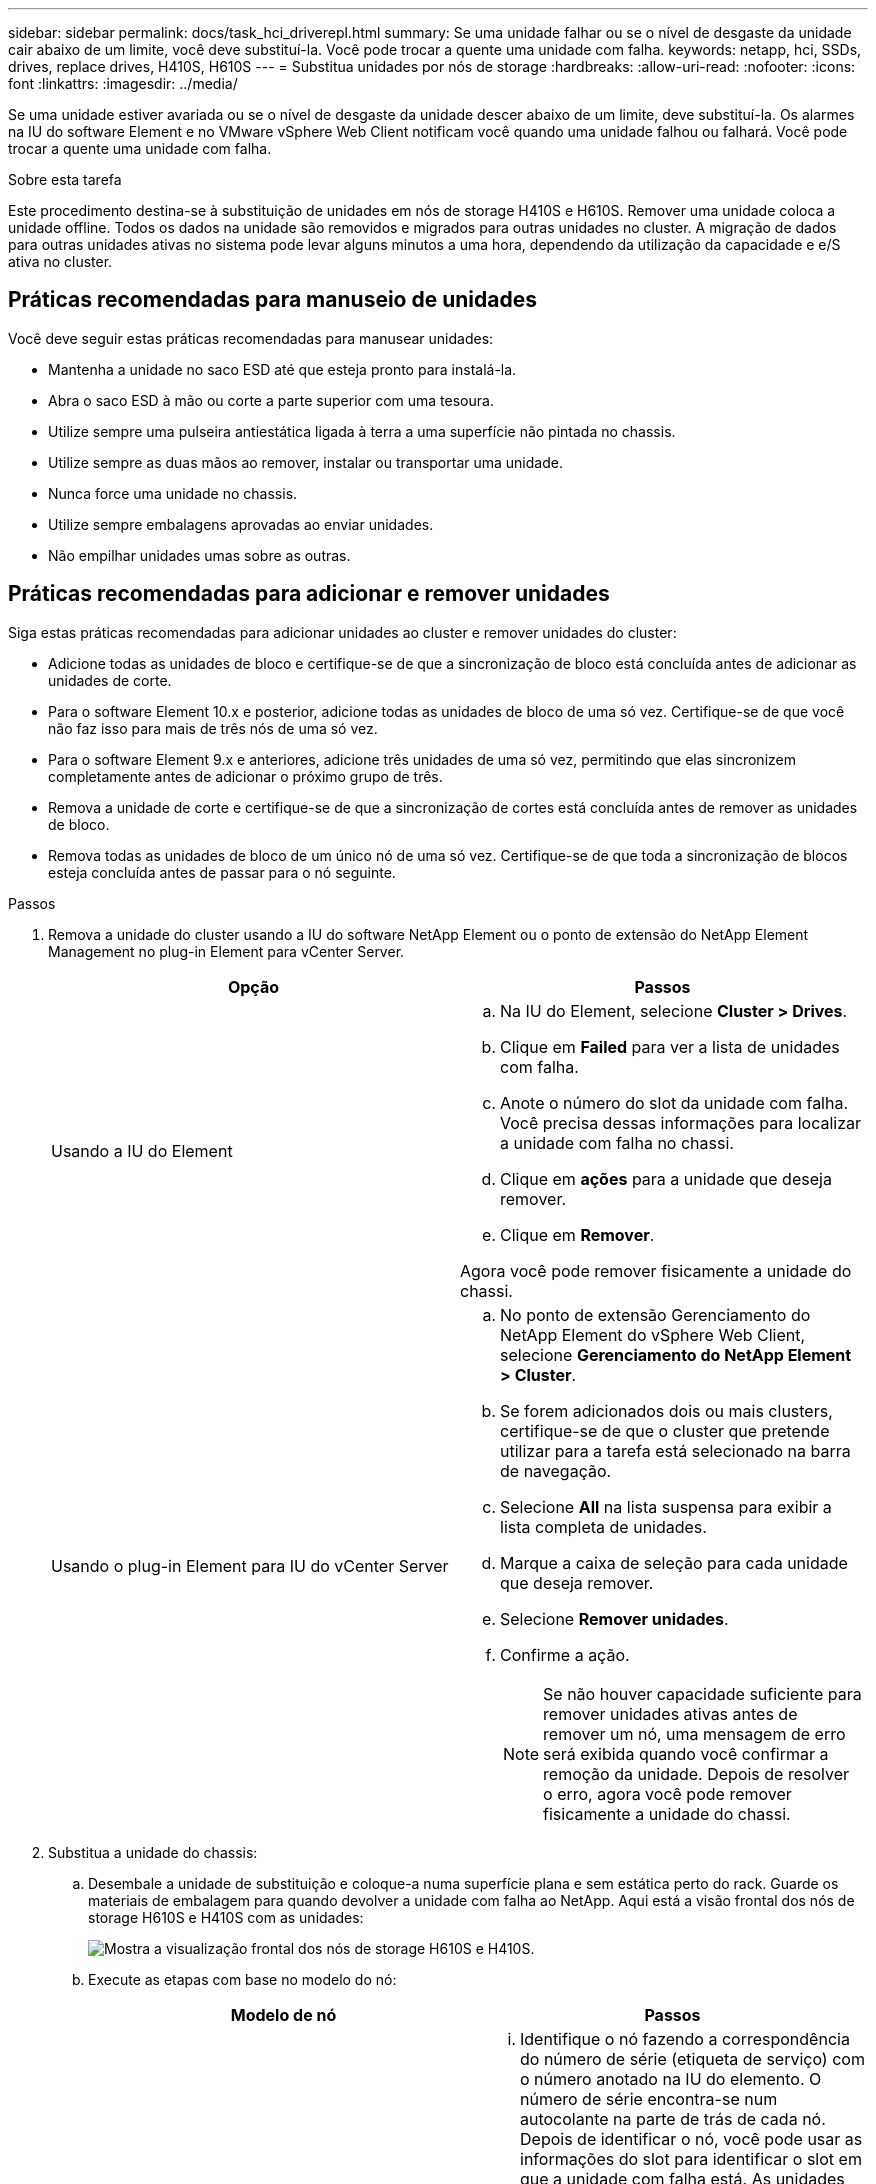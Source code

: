 ---
sidebar: sidebar 
permalink: docs/task_hci_driverepl.html 
summary: Se uma unidade falhar ou se o nível de desgaste da unidade cair abaixo de um limite, você deve substituí-la. Você pode trocar a quente uma unidade com falha. 
keywords: netapp, hci, SSDs, drives, replace drives, H410S, H610S 
---
= Substitua unidades por nós de storage
:hardbreaks:
:allow-uri-read: 
:nofooter: 
:icons: font
:linkattrs: 
:imagesdir: ../media/


[role="lead"]
Se uma unidade estiver avariada ou se o nível de desgaste da unidade descer abaixo de um limite, deve substituí-la. Os alarmes na IU do software Element e no VMware vSphere Web Client notificam você quando uma unidade falhou ou falhará. Você pode trocar a quente uma unidade com falha.

.Sobre esta tarefa
Este procedimento destina-se à substituição de unidades em nós de storage H410S e H610S. Remover uma unidade coloca a unidade offline. Todos os dados na unidade são removidos e migrados para outras unidades no cluster. A migração de dados para outras unidades ativas no sistema pode levar alguns minutos a uma hora, dependendo da utilização da capacidade e e/S ativa no cluster.



== Práticas recomendadas para manuseio de unidades

Você deve seguir estas práticas recomendadas para manusear unidades:

* Mantenha a unidade no saco ESD até que esteja pronto para instalá-la.
* Abra o saco ESD à mão ou corte a parte superior com uma tesoura.
* Utilize sempre uma pulseira antiestática ligada à terra a uma superfície não pintada no chassis.
* Utilize sempre as duas mãos ao remover, instalar ou transportar uma unidade.
* Nunca force uma unidade no chassis.
* Utilize sempre embalagens aprovadas ao enviar unidades.
* Não empilhar unidades umas sobre as outras.




== Práticas recomendadas para adicionar e remover unidades

Siga estas práticas recomendadas para adicionar unidades ao cluster e remover unidades do cluster:

* Adicione todas as unidades de bloco e certifique-se de que a sincronização de bloco está concluída antes de adicionar as unidades de corte.
* Para o software Element 10.x e posterior, adicione todas as unidades de bloco de uma só vez. Certifique-se de que você não faz isso para mais de três nós de uma só vez.
* Para o software Element 9.x e anteriores, adicione três unidades de uma só vez, permitindo que elas sincronizem completamente antes de adicionar o próximo grupo de três.
* Remova a unidade de corte e certifique-se de que a sincronização de cortes está concluída antes de remover as unidades de bloco.
* Remova todas as unidades de bloco de um único nó de uma só vez. Certifique-se de que toda a sincronização de blocos esteja concluída antes de passar para o nó seguinte.


.Passos
. Remova a unidade do cluster usando a IU do software NetApp Element ou o ponto de extensão do NetApp Element Management no plug-in Element para vCenter Server.
+
[cols="2*"]
|===
| Opção | Passos 


| Usando a IU do Element  a| 
.. Na IU do Element, selecione *Cluster > Drives*.
.. Clique em *Failed* para ver a lista de unidades com falha.
.. Anote o número do slot da unidade com falha. Você precisa dessas informações para localizar a unidade com falha no chassi.
.. Clique em *ações* para a unidade que deseja remover.
.. Clique em *Remover*.


Agora você pode remover fisicamente a unidade do chassi.



| Usando o plug-in Element para IU do vCenter Server  a| 
.. No ponto de extensão Gerenciamento do NetApp Element do vSphere Web Client, selecione *Gerenciamento do NetApp Element > Cluster*.
.. Se forem adicionados dois ou mais clusters, certifique-se de que o cluster que pretende utilizar para a tarefa está selecionado na barra de navegação.
.. Selecione *All* na lista suspensa para exibir a lista completa de unidades.
.. Marque a caixa de seleção para cada unidade que deseja remover.
.. Selecione *Remover unidades*.
.. Confirme a ação.
+

NOTE: Se não houver capacidade suficiente para remover unidades ativas antes de remover um nó, uma mensagem de erro será exibida quando você confirmar a remoção da unidade. Depois de resolver o erro, agora você pode remover fisicamente a unidade do chassi.



|===
. Substitua a unidade do chassis:
+
.. Desembale a unidade de substituição e coloque-a numa superfície plana e sem estática perto do rack. Guarde os materiais de embalagem para quando devolver a unidade com falha ao NetApp. Aqui está a visão frontal dos nós de storage H610S e H410S com as unidades:
+
image::h610s_h410s.png[Mostra a visualização frontal dos nós de storage H610S e H410S.]

.. Execute as etapas com base no modelo do nó:
+
[cols="2*"]
|===
| Modelo de nó | Passos 


| H410S  a| 
... Identifique o nó fazendo a correspondência do número de série (etiqueta de serviço) com o número anotado na IU do elemento. O número de série encontra-se num autocolante na parte de trás de cada nó. Depois de identificar o nó, você pode usar as informações do slot para identificar o slot em que a unidade com falha está. As unidades são organizadas alfabeticamente De A A D e de 0 a 5.
... Retire a moldura.
... Pressione o botão de liberação na unidade com falha:
+
image::h410s_drive.png[Mostra o botão de liberação na unidade para H410S nós de storage.]

+
Quando prime o botão de libertação, a pega do excêntrico nas molas de transmissão abre parcialmente e a unidade solta-se do plano médio.

... Abra a pega do came e deslize a unidade cuidadosamente para fora utilizando ambas as mãos.
... Coloque a unidade numa superfície plana e antiestática.
... Insira a unidade de substituição na ranhura totalmente no chassis utilizando as duas mãos.
... Pressione a pega do came para baixo até ouvir um estalido.
... Volte a instalar a moldura.
... Notifique o suporte da NetApp sobre a substituição da unidade. O suporte da NetApp fornecerá instruções para retornar a unidade com falha.




| H610S  a| 
... Faça corresponder o número do slot da unidade com falha da IU do elemento com o número no chassi. O LED na unidade com falha está aceso a âmbar.
... Retire a moldura.
... Pressione o botão de liberação e remova a unidade com falha, conforme mostrado na ilustração a seguir:
+
image::h610s_driveremove.png[Mostra a unidade que está sendo removida do nó H610S.]

+

NOTE: Certifique-se de que a alça da bandeja esteja totalmente aberta antes de tentar deslizar a unidade para fora do chassi.

... Deslize a unidade para fora e coloque-a sobre uma superfície plana e livre de estática.
... Pressione o botão de liberação na unidade de substituição antes de inseri-la no compartimento da unidade. As molas do manípulo do tabuleiro de unidades abrem.
+
image::H600S_driveinstall.png[Mostra a unidade que está sendo instalada no nó H610S.]

... Introduza a unidade de substituição sem utilizar força excessiva. Quando a unidade estiver totalmente inserida, você ouvirá um clique.
... Feche cuidadosamente a pega do tabuleiro de unidades.
... Volte a instalar a moldura.
... Notifique o suporte da NetApp sobre a substituição da unidade. O suporte da NetApp fornecerá instruções para retornar a unidade com falha.


|===


. Adicione a unidade de volta ao cluster usando a IU do Element ou o ponto de extensão de gerenciamento do NetApp Element no plug-in Element para vCenter Server.
+

NOTE: Quando você instala uma nova unidade em um nó existente, a unidade se Registra automaticamente como *disponível* na IU do elemento. Você deve adicionar a unidade ao cluster antes que ela possa participar do cluster.

+
[cols="2*"]
|===
| Opção | Passos 


| Usando a IU do Element  a| 
.. Na IU do Element, selecione *Cluster > Drives*.
.. Selecione *Available* para ver a lista de unidades disponíveis.
.. Selecione o ícone ações para a unidade que deseja adicionar e selecione *Adicionar*.




| Usando o plug-in Element para IU do vCenter Server  a| 
.. No ponto de extensão Gerenciamento do NetApp Element do vSphere Web Client, selecione *Gerenciamento do NetApp Element > Cluster > Drives*.
.. Na lista suspensa disponível, selecione a unidade e selecione *Adicionar*.
.. Confirme a ação.


|===




== Encontre mais informações

* https://www.netapp.com/us/documentation/hci.aspx["Página de recursos do NetApp HCI"^]
* http://docs.netapp.com/sfe-122/index.jsp["Centro de Documentação de Software SolidFire e Element"^]

